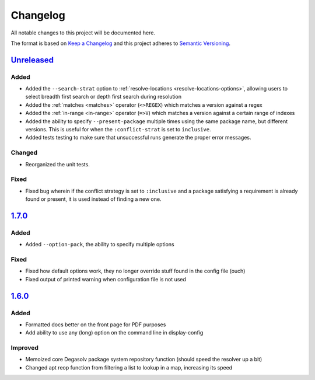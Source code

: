 Changelog
=========

All notable changes to this project will be documented here.

The format is based on `Keep a Changelog`_
and this project adheres to `Semantic Versioning`_.

.. _Semantic Versioning: http://semver.org/spec/v2.0.0.html
.. _Keep a Changelog: http://keepachangelog.com/en/1.0.0/

`Unreleased`_
-------------
Added
+++++
- Added the ``--search-strat`` option to :ref:`resolve-locations
  <resolve-locations-options>`, allowing users to select breadth first
  search or depth first search during resolution

- Added the :ref:`matches <matches>` operator (``<>REGEX``) which
  matches a version against a regex

- Added the :ref:`in-range <in-range>` operator (``=>V``) which
  matches a version against a certain range of indexes

- Added the ability to specify ``--present-package`` multiple times using the
  same package name, but different versions. This is useful for when the
  ``:conflict-strat`` is set to ``inclusive``.

- Added tests testing to make sure that unsuccessful runs generate the proper
  error messages.

Changed
+++++++
- Reorganized the unit tests.

Fixed
+++++
- Fixed bug wherein if the conflict strategy is set to ``:inclusive``
  and a package satisfying a requirement is already found or present,
  it is used instead of finding a new one.

`1.7.0`_
--------

Added
+++++
- Added ``--option-pack``, the ability to specify multiple options

Fixed
+++++
- Fixed how default options work, they no longer override stuff
  found in the config file (ouch)
- Fixed output of printed warning when configuration file is not used

`1.6.0`_
--------

Added
+++++
- Formatted docs better on the front page for PDF purposes
- Add ability to use any (long) option on the command line in display-config

Improved
++++++++
- Memoized core Degasolv package system repository function (should
  speed the resolver up a bit)
- Changed apt reop function from filtering a list to lookup in a map,
  increasing its speed

.. _Unreleased: https://github.com/djhaskin987/degasolv/compare/1.7.0...HEAD
.. _1.7.0: https://github.com/djhaskin987/degasolv/compare/1.6.0...1.7.0
.. _1.6.0: https://github.com/djhaskin987/degasolv/compare/1.5.1...1.6.0
